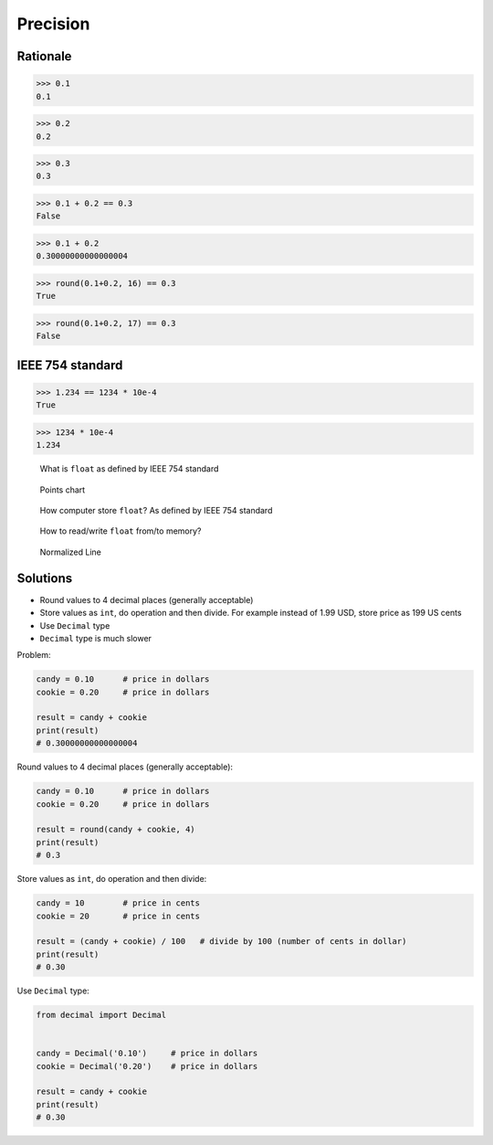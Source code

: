 *********
Precision
*********


Rationale
=========
>>> 0.1
0.1

>>> 0.2
0.2

>>> 0.3
0.3

>>> 0.1 + 0.2 == 0.3
False

>>> 0.1 + 0.2
0.30000000000000004

>>> round(0.1+0.2, 16) == 0.3
True

>>> round(0.1+0.2, 17) == 0.3
False


IEEE 754 standard
=================
>>> 1.234 == 1234 * 10e-4
True

>>> 1234 * 10e-4
1.234

.. figure:: img/numpy-precision-float-anatomy.png

    What is ``float`` as defined by IEEE 754 standard

.. figure:: img/numpy-precision-float-expression.png

    Points chart

.. figure:: img/numpy-precision-float-mantissa-1.png

    How computer store ``float``?
    As defined by IEEE 754 standard

.. figure:: img/numpy-precision-float-mantissa-2.png

    How to read/write ``float`` from/to memory?

.. figure:: img/numpy-precision-float-normalized.png

    Normalized Line


Solutions
=========
* Round values to 4 decimal places (generally acceptable)
* Store values as ``int``, do operation and then divide. For example instead of 1.99 USD, store price as 199 US cents
* Use ``Decimal`` type
* ``Decimal`` type is much slower

Problem:

.. code-block:: python

    candy = 0.10      # price in dollars
    cookie = 0.20     # price in dollars

    result = candy + cookie
    print(result)
    # 0.30000000000000004

Round values to 4 decimal places (generally acceptable):

.. code-block:: python

    candy = 0.10      # price in dollars
    cookie = 0.20     # price in dollars

    result = round(candy + cookie, 4)
    print(result)
    # 0.3

Store values as ``int``, do operation and then divide:

.. code-block:: python

    candy = 10        # price in cents
    cookie = 20       # price in cents

    result = (candy + cookie) / 100   # divide by 100 (number of cents in dollar)
    print(result)
    # 0.30

Use ``Decimal`` type:

.. code-block:: python

    from decimal import Decimal


    candy = Decimal('0.10')     # price in dollars
    cookie = Decimal('0.20')    # price in dollars

    result = candy + cookie
    print(result)
    # 0.30
